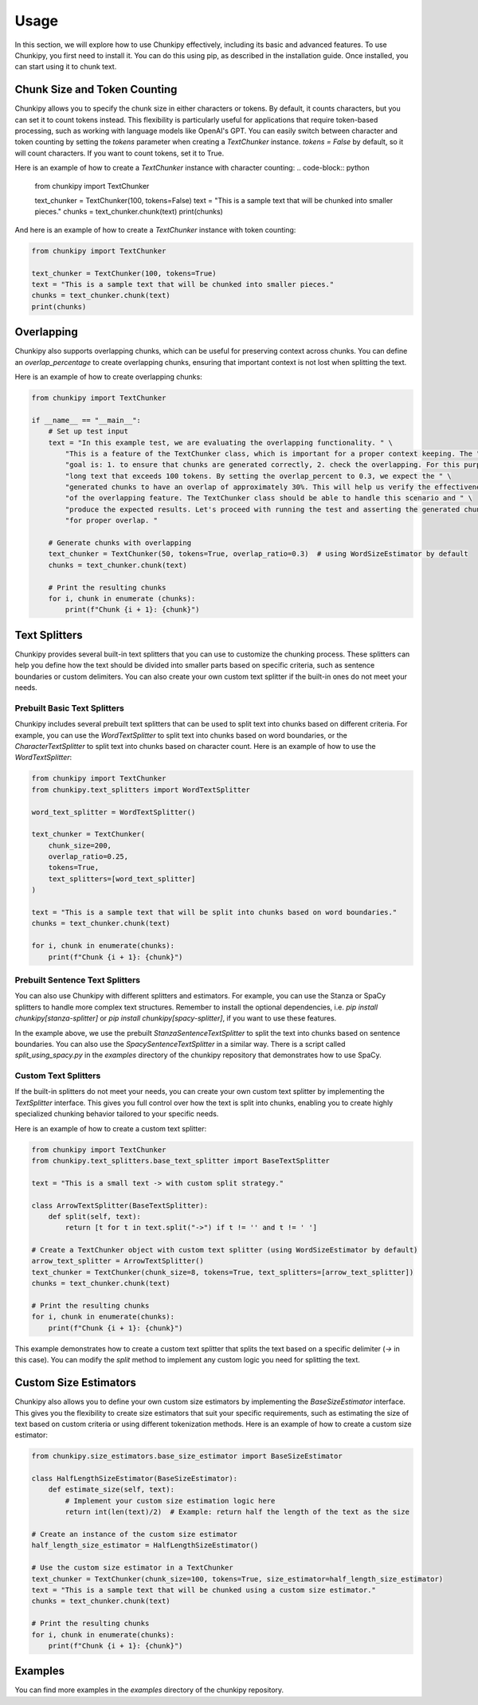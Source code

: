 Usage
==============
In this section, we will explore how to use Chunkipy effectively, including its basic and advanced features.
To use Chunkipy, you first need to install it. You can do this using pip, as described in the installation guide. 
Once installed, you can start using it to chunk text.


Chunk Size and Token Counting
-----------------------------
Chunkipy allows you to specify the chunk size in either characters or tokens.
By default, it counts characters, but you can set it to count tokens instead. This flexibility is particularly useful for applications that require token-based processing, such as working with language models like OpenAI's GPT.
You can easily switch between character and token counting by setting the `tokens` parameter when creating a
`TextChunker` instance.
`tokens = False` by default, so it will count characters. If you want to count tokens, set it to True.

Here is an example of how to create a `TextChunker` instance with character counting:
.. code-block:: python

    from chunkipy import TextChunker

    text_chunker = TextChunker(100, tokens=False)
    text = "This is a sample text that will be chunked into smaller pieces."
    chunks = text_chunker.chunk(text)
    print(chunks)

And here is an example of how to create a `TextChunker` instance with token counting:

.. code-block:: python

    from chunkipy import TextChunker

    text_chunker = TextChunker(100, tokens=True)
    text = "This is a sample text that will be chunked into smaller pieces."
    chunks = text_chunker.chunk(text)
    print(chunks)



Overlapping
--------------------------
Chunkipy also supports overlapping chunks, which can be useful for preserving context across chunks.
You can define an `overlap_percentage` to create overlapping chunks, ensuring that important context is
not lost when splitting the text.

Here is an example of how to create overlapping chunks:

.. code-block:: python

    from chunkipy import TextChunker

    if __name__ == "__main__":
        # Set up test input
        text = "In this example test, we are evaluating the overlapping functionality. " \
            "This is a feature of the TextChunker class, which is important for a proper context keeping. The " \
            "goal is: 1. to ensure that chunks are generated correctly, 2. check the overlapping. For this purpose, we have chosen a " \
            "long text that exceeds 100 tokens. By setting the overlap_percent to 0.3, we expect the " \
            "generated chunks to have an overlap of approximately 30%. This will help us verify the effectiveness " \
            "of the overlapping feature. The TextChunker class should be able to handle this scenario and " \
            "produce the expected results. Let's proceed with running the test and asserting the generated chunks " \
            "for proper overlap. "

        # Generate chunks with overlapping
        text_chunker = TextChunker(50, tokens=True, overlap_ratio=0.3)  # using WordSizeEstimator by default
        chunks = text_chunker.chunk(text)

        # Print the resulting chunks
        for i, chunk in enumerate (chunks):
            print(f"Chunk {i + 1}: {chunk}")


Text Splitters
---------------

Chunkipy provides several built-in text splitters that you can use to customize the chunking process. 
These splitters can help you define how the text should be divided into smaller parts based on specific criteria, such as sentence boundaries or custom delimiters.
You can also create your own custom text splitter if the built-in ones do not meet your needs.


Prebuilt Basic Text Splitters
^^^^^^^^^^^^^^^^^^^^^^^^^^^^^^^^^
Chunkipy includes several prebuilt text splitters that can be used to split text into chunks based on different criteria.
For example, you can use the `WordTextSplitter` to split text into chunks based on word boundaries, or the `CharacterTextSplitter` to split text into chunks based on character count.
Here is an example of how to use the `WordTextSplitter`:

.. code-block:: python

    from chunkipy import TextChunker
    from chunkipy.text_splitters import WordTextSplitter

    word_text_splitter = WordTextSplitter()

    text_chunker = TextChunker(
        chunk_size=200,
        overlap_ratio=0.25,
        tokens=True,
        text_splitters=[word_text_splitter]
    )

    text = "This is a sample text that will be split into chunks based on word boundaries."
    chunks = text_chunker.chunk(text)

    for i, chunk in enumerate(chunks):
        print(f"Chunk {i + 1}: {chunk}")


Prebuilt Sentence Text Splitters
^^^^^^^^^^^^^^^^^^^^^^^^^^^^^^^^^

You can also use Chunkipy with different splitters and estimators. 
For example, you can use the Stanza or SpaCy splitters to handle more complex text structures.
Remember to install the optional dependencies, i.e. `pip install chunkipy[stanza-splitter]` or `pip install chunkipy[spacy-splitter]`, if you want to use these features.

.. code-block:: python
    from chunkipy import TextChunker
    from chunkipy.text_splitters.semantic.sentences import StanzaSentenceTextSplitter
    
    stanza_text_splitter = StanzaSentenceTextSplitter()

    text_chunker = TextChunker(
        chunk_size=200,
        overlap_ratio=0.25,
        tokens=True,
        text_splitters=[stanza_text_splitter]
    )

    text = "This is a sample text that will be split into chunks based on sentence boundaries."
    chunks = text_chunker.chunk(text)   

In the example above, we use the prebuilt `StanzaSentenceTextSplitter` to split the text into chunks based on sentence boundaries.
You can also use the `SpacySentenceTextSplitter` in a similar way. There is a script called `split_using_spacy.py` in the `examples` directory of the chunkipy repository that demonstrates how to use SpaCy. 

Custom Text Splitters
^^^^^^^^^^^^^^^^^^^^^^^^^^^^^^^^^
If the built-in splitters do not meet your needs, you can create your own custom text splitter by implementing the `TextSplitter` interface.
This gives you full control over how the text is split into chunks, enabling you to create highly specialized chunking behavior tailored to your specific needs.


Here is an example of how to create a custom text splitter:

.. code-block:: python

    from chunkipy import TextChunker
    from chunkipy.text_splitters.base_text_splitter import BaseTextSplitter

    text = "This is a small text -> with custom split strategy."

    class ArrowTextSplitter(BaseTextSplitter):
        def split(self, text):
            return [t for t in text.split("->") if t != '' and t != ' ']

    # Create a TextChunker object with custom text splitter (using WordSizeEstimator by default)
    arrow_text_splitter = ArrowTextSplitter()
    text_chunker = TextChunker(chunk_size=8, tokens=True, text_splitters=[arrow_text_splitter])
    chunks = text_chunker.chunk(text)

    # Print the resulting chunks
    for i, chunk in enumerate(chunks):
        print(f"Chunk {i + 1}: {chunk}")

This example demonstrates how to create a custom text splitter that splits the text based on a specific delimiter (`->` in this case). You can modify the `split` method to implement any custom logic you need for splitting the text.


Custom Size Estimators
--------------------------
Chunkipy also allows you to define your own custom size estimators by implementing the `BaseSizeEstimator` interface.
This gives you the flexibility to create size estimators that suit your specific requirements, such as estimating the size of text based on custom criteria or using different tokenization methods.
Here is an example of how to create a custom size estimator:

.. code-block:: python

    from chunkipy.size_estimators.base_size_estimator import BaseSizeEstimator

    class HalfLengthSizeEstimator(BaseSizeEstimator):
        def estimate_size(self, text):
            # Implement your custom size estimation logic here
            return int(len(text)/2)  # Example: return half the length of the text as the size

    # Create an instance of the custom size estimator
    half_length_size_estimator = HalfLengthSizeEstimator()

    # Use the custom size estimator in a TextChunker
    text_chunker = TextChunker(chunk_size=100, tokens=True, size_estimator=half_length_size_estimator)
    text = "This is a sample text that will be chunked using a custom size estimator."
    chunks = text_chunker.chunk(text)

    # Print the resulting chunks
    for i, chunk in enumerate(chunks):
        print(f"Chunk {i + 1}: {chunk}")


Examples
-----------------
You can find more examples in the `examples` directory of the chunkipy repository.

